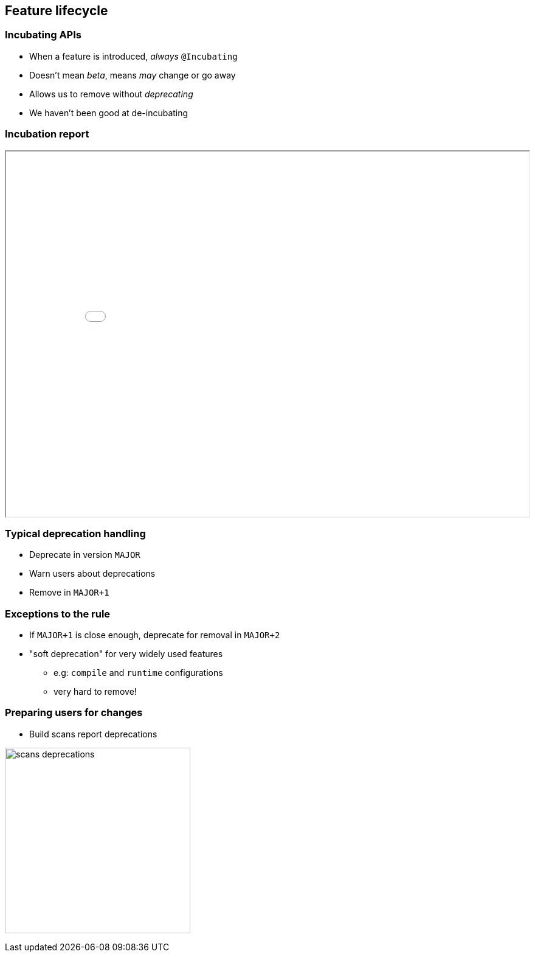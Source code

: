 == Feature lifecycle

=== Incubating APIs

* When a feature is introduced, _always_ `@Incubating`
* Doesn't mean _beta_, means _may_ change or go away
* Allows us to remove without _deprecating_
* We haven't been good at de-incubating

=== Incubation report

++++
<iframe src="incubation/index.html" width="100%" height="600" class="stretch"></iframe>
++++

=== Typical deprecation handling

* Deprecate in version `MAJOR`
* Warn users about deprecations
* Remove in `MAJOR+1`

=== Exceptions to the rule

* If `MAJOR+1` is close enough, deprecate for removal in `MAJOR+2`
* "soft deprecation" for very widely used features
** e.g: `compile` and `runtime` configurations
** very hard to remove!

=== Preparing users for changes

* Build scans report deprecations

image:scans-deprecations.png[height=305]


